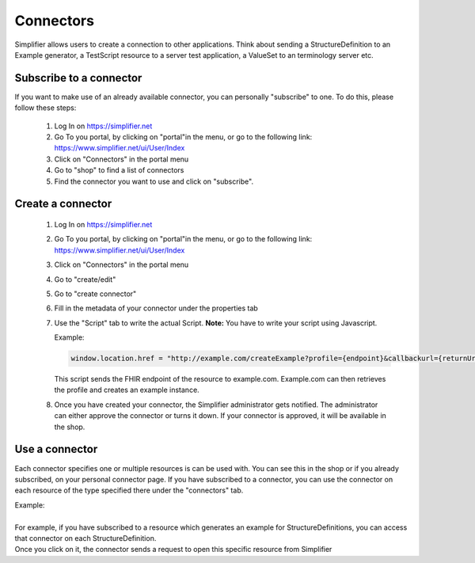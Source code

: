 Connectors
==========

Simplifier allows users to create a connection to other applications. Think about sending a StructureDefinition to an Example generator, a TestScript resource to a server test application, a ValueSet to an terminology server etc.

Subscribe to a connector
------------------------

If you want to make use of an already available connector, you can personally "subscribe" to one. To do this, please follow these steps:

   1. Log In on https://simplifier.net
   2. Go To you portal, by clicking on "portal"in the menu, or go to the following link: https://www.simplifier.net/ui/User/Index
   3. Click on "Connectors" in the portal menu
   4. Go to "shop" to find a list of connectors
   5. Find the connector you want to use and click on "subscribe". 

Create a connector
------------------

   1. Log In on https://simplifier.net
   2. Go To you portal, by clicking on "portal"in the menu, or go to the following link: https://www.simplifier.net/ui/User/Index
   3. Click on "Connectors" in the portal menu
   4. Go to "create/edit" 
   5. Go to "create connector"
   6. Fill in the metadata of your connector under the properties tab
   7. Use the "Script" tab to write the actual Script. **Note:** You have to write your script using Javascript.

      Example: 

      .. code-block:: Javascript

       window.location.href = "http://example.com/createExample?profile={endpoint}&callbackurl={returnUrl}";

      This script sends the FHIR endpoint of the resource to example.com. Example.com can then retrieves the profile and creates an example instance.

   8. Once you have created your connector, the Simplifier administrator gets notified. The administrator can either approve the connector or turns it down. If your connector is approved, it will be available in the shop. 


Use a connector
---------------
Each connector specifies one or multiple resources is can be used with. You can see this in the shop or if you already subscribed, on your personal connector page. If you have subscribed to a connector, you can use the connector on each resource of the type specified there under the "connectors" tab.

 
| Example: 
|
| For example, if you have subscribed to a resource which generates an example for StructureDefinitions, you can access that connector on each StructureDefinition.
| Once you click on it, the connector sends a request to open this specific resource from Simplifier








